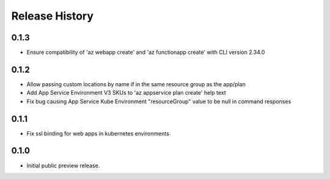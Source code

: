 .. :changelog:

Release History
===============

0.1.3
++++++
* Ensure compatibility of 'az webapp create' and 'az functionapp create' with CLI version 2.34.0

0.1.2
++++++
* Allow passing custom locations by name if in the same resource group as the app/plan
* Add App Service Environment V3 SKUs to 'az appservice plan create' help text
* Fix bug causing App Service Kube Environment "resourceGroup" value to be null in command responses

0.1.1
++++++
* Fix ssl binding for web apps in kubernetes environments

0.1.0
++++++
* Initial public preview release.
